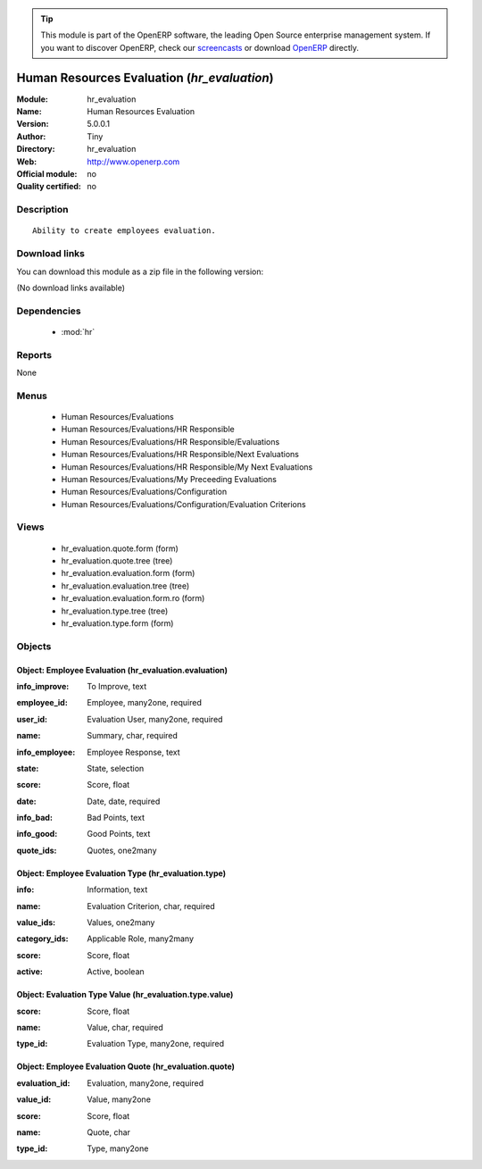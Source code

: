 
.. i18n: .. module:: hr_evaluation
.. i18n:     :synopsis: Human Resources Evaluation 
.. i18n:     :noindex:
.. i18n: .. 
..

.. module:: hr_evaluation
    :synopsis: Human Resources Evaluation 
    :noindex:
.. 

.. i18n: .. raw:: html
.. i18n: 
.. i18n:       <br />
.. i18n:     <link rel="stylesheet" href="../_static/hide_objects_in_sidebar.css" type="text/css" />
..

.. raw:: html

      <br />
    <link rel="stylesheet" href="../_static/hide_objects_in_sidebar.css" type="text/css" />

.. i18n: .. tip:: This module is part of the OpenERP software, the leading Open Source 
.. i18n:   enterprise management system. If you want to discover OpenERP, check our 
.. i18n:   `screencasts <http://openerp.tv>`_ or download 
.. i18n:   `OpenERP <http://openerp.com>`_ directly.
..

.. tip:: This module is part of the OpenERP software, the leading Open Source 
  enterprise management system. If you want to discover OpenERP, check our 
  `screencasts <http://openerp.tv>`_ or download 
  `OpenERP <http://openerp.com>`_ directly.

.. i18n: .. raw:: html
.. i18n: 
.. i18n:     <div class="js-kit-rating" title="" permalink="" standalone="yes" path="/hr_evaluation"></div>
.. i18n:     <script src="http://js-kit.com/ratings.js"></script>
..

.. raw:: html

    <div class="js-kit-rating" title="" permalink="" standalone="yes" path="/hr_evaluation"></div>
    <script src="http://js-kit.com/ratings.js"></script>

.. i18n: Human Resources Evaluation (*hr_evaluation*)
.. i18n: ============================================
.. i18n: :Module: hr_evaluation
.. i18n: :Name: Human Resources Evaluation
.. i18n: :Version: 5.0.0.1
.. i18n: :Author: Tiny
.. i18n: :Directory: hr_evaluation
.. i18n: :Web: http://www.openerp.com
.. i18n: :Official module: no
.. i18n: :Quality certified: no
..

Human Resources Evaluation (*hr_evaluation*)
============================================
:Module: hr_evaluation
:Name: Human Resources Evaluation
:Version: 5.0.0.1
:Author: Tiny
:Directory: hr_evaluation
:Web: http://www.openerp.com
:Official module: no
:Quality certified: no

.. i18n: Description
.. i18n: -----------
..

Description
-----------

.. i18n: ::
.. i18n: 
.. i18n:   Ability to create employees evaluation.
..

::

  Ability to create employees evaluation.

.. i18n: Download links
.. i18n: --------------
..

Download links
--------------

.. i18n: You can download this module as a zip file in the following version:
..

You can download this module as a zip file in the following version:

.. i18n: (No download links available)
..

(No download links available)

.. i18n: Dependencies
.. i18n: ------------
..

Dependencies
------------

.. i18n:  * :mod:`hr`
..

 * :mod:`hr`

.. i18n: Reports
.. i18n: -------
..

Reports
-------

.. i18n: None
..

None

.. i18n: Menus
.. i18n: -------
..

Menus
-------

.. i18n:  * Human Resources/Evaluations
.. i18n:  * Human Resources/Evaluations/HR Responsible
.. i18n:  * Human Resources/Evaluations/HR Responsible/Evaluations
.. i18n:  * Human Resources/Evaluations/HR Responsible/Next Evaluations
.. i18n:  * Human Resources/Evaluations/HR Responsible/My Next Evaluations
.. i18n:  * Human Resources/Evaluations/My Preceeding Evaluations
.. i18n:  * Human Resources/Evaluations/Configuration
.. i18n:  * Human Resources/Evaluations/Configuration/Evaluation Criterions
..

 * Human Resources/Evaluations
 * Human Resources/Evaluations/HR Responsible
 * Human Resources/Evaluations/HR Responsible/Evaluations
 * Human Resources/Evaluations/HR Responsible/Next Evaluations
 * Human Resources/Evaluations/HR Responsible/My Next Evaluations
 * Human Resources/Evaluations/My Preceeding Evaluations
 * Human Resources/Evaluations/Configuration
 * Human Resources/Evaluations/Configuration/Evaluation Criterions

.. i18n: Views
.. i18n: -----
..

Views
-----

.. i18n:  * hr_evaluation.quote.form (form)
.. i18n:  * hr_evaluation.quote.tree (tree)
.. i18n:  * hr_evaluation.evaluation.form (form)
.. i18n:  * hr_evaluation.evaluation.tree (tree)
.. i18n:  * hr_evaluation.evaluation.form.ro (form)
.. i18n:  * hr_evaluation.type.tree (tree)
.. i18n:  * hr_evaluation.type.form (form)
..

 * hr_evaluation.quote.form (form)
 * hr_evaluation.quote.tree (tree)
 * hr_evaluation.evaluation.form (form)
 * hr_evaluation.evaluation.tree (tree)
 * hr_evaluation.evaluation.form.ro (form)
 * hr_evaluation.type.tree (tree)
 * hr_evaluation.type.form (form)

.. i18n: Objects
.. i18n: -------
..

Objects
-------

.. i18n: Object: Employee Evaluation (hr_evaluation.evaluation)
.. i18n: ######################################################
..

Object: Employee Evaluation (hr_evaluation.evaluation)
######################################################

.. i18n: :info_improve: To Improve, text
..

:info_improve: To Improve, text

.. i18n: :employee_id: Employee, many2one, required
..

:employee_id: Employee, many2one, required

.. i18n: :user_id: Evaluation User, many2one, required
..

:user_id: Evaluation User, many2one, required

.. i18n: :name: Summary, char, required
..

:name: Summary, char, required

.. i18n: :info_employee: Employee Response, text
..

:info_employee: Employee Response, text

.. i18n: :state: State, selection
..

:state: State, selection

.. i18n: :score: Score, float
..

:score: Score, float

.. i18n: :date: Date, date, required
..

:date: Date, date, required

.. i18n: :info_bad: Bad Points, text
..

:info_bad: Bad Points, text

.. i18n: :info_good: Good Points, text
..

:info_good: Good Points, text

.. i18n: :quote_ids: Quotes, one2many
..

:quote_ids: Quotes, one2many

.. i18n: Object: Employee Evaluation Type (hr_evaluation.type)
.. i18n: #####################################################
..

Object: Employee Evaluation Type (hr_evaluation.type)
#####################################################

.. i18n: :info: Information, text
..

:info: Information, text

.. i18n: :name: Evaluation Criterion, char, required
..

:name: Evaluation Criterion, char, required

.. i18n: :value_ids: Values, one2many
..

:value_ids: Values, one2many

.. i18n: :category_ids: Applicable Role, many2many
..

:category_ids: Applicable Role, many2many

.. i18n: :score: Score, float
..

:score: Score, float

.. i18n: :active: Active, boolean
..

:active: Active, boolean

.. i18n: Object: Evaluation Type Value (hr_evaluation.type.value)
.. i18n: ########################################################
..

Object: Evaluation Type Value (hr_evaluation.type.value)
########################################################

.. i18n: :score: Score, float
..

:score: Score, float

.. i18n: :name: Value, char, required
..

:name: Value, char, required

.. i18n: :type_id: Evaluation Type, many2one, required
..

:type_id: Evaluation Type, many2one, required

.. i18n: Object: Employee Evaluation Quote (hr_evaluation.quote)
.. i18n: #######################################################
..

Object: Employee Evaluation Quote (hr_evaluation.quote)
#######################################################

.. i18n: :evaluation_id: Evaluation, many2one, required
..

:evaluation_id: Evaluation, many2one, required

.. i18n: :value_id: Value, many2one
..

:value_id: Value, many2one

.. i18n: :score: Score, float
..

:score: Score, float

.. i18n: :name: Quote, char
..

:name: Quote, char

.. i18n: :type_id: Type, many2one
..

:type_id: Type, many2one
